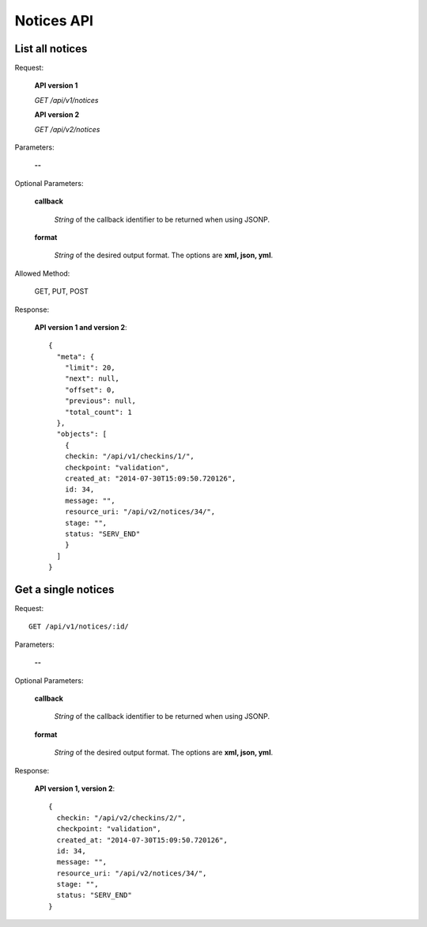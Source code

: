 Notices API
===============

List all notices
----------------

Request:

  **API version 1**

  *GET /api/v1/notices*

  **API version 2**

  *GET /api/v2/notices*

Parameters:

  **--**

Optional Parameters:

  **callback**

    *String* of the callback identifier to be returned when using JSONP.

  **format**

    *String* of the desired output format. The options are **xml, json,
    yml**.


Allowed Method:

  GET, PUT, POST

Response:

  **API version 1 and version 2**::

    {
      "meta": {
        "limit": 20,
        "next": null,
        "offset": 0,
        "previous": null,
        "total_count": 1
      },
      "objects": [
        {
        checkin: "/api/v1/checkins/1/",
        checkpoint: "validation",
        created_at: "2014-07-30T15:09:50.720126",
        id: 34,
        message: "",
        resource_uri: "/api/v2/notices/34/",
        stage: "",
        status: "SERV_END"
        }
      ]
    }


Get a single notices
-----------------------

Request::

  GET /api/v1/notices/:id/

Parameters:

  **--**

Optional Parameters:

  **callback**

    *String* of the callback identifier to be returned when using JSONP.

  **format**

    *String* of the desired output format. The options are **xml, json,
    yml**.


Response:

  **API version 1, version 2**::

    {
      checkin: "/api/v2/checkins/2/",
      checkpoint: "validation",
      created_at: "2014-07-30T15:09:50.720126",
      id: 34,
      message: "",
      resource_uri: "/api/v2/notices/34/",
      stage: "",
      status: "SERV_END"
    }
